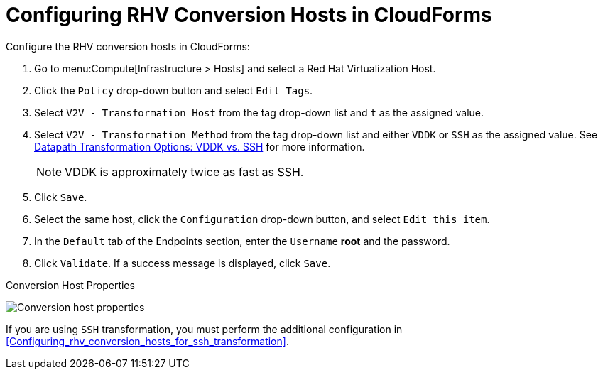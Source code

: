 [id="Configuring_rhv_conversion_hosts_in_CloudForms"]
= Configuring RHV Conversion Hosts in CloudForms

Configure the RHV conversion hosts in CloudForms:

. Go to menu:Compute[Infrastructure > Hosts] and select a Red Hat Virtualization Host.
. Click the `Policy` drop-down button and select `Edit Tags`.
. Select `V2V - Transformation Host` from the tag drop-down list and `t` as the assigned value.
. Select `V2V - Transformation Method` from the tag drop-down list and either `VDDK` or `SSH` as the assigned value. See xref:datapath_transformation_options_vddk_ssh[Datapath Transformation Options: VDDK vs. SSH] for more information.
+
[NOTE]
====
VDDK is approximately twice as fast as SSH.
====

. Click `Save`.
. Select the same host, click the `Configuration` drop-down button, and select `Edit this item`.
. In the `Default` tab of the Endpoints section, enter the `Username` *root* and the password.
. Click `Validate`. If a success message is displayed, click `Save`.

.Conversion Host Properties
image:Conversion_host_properties.png[]

If you are using `SSH` transformation, you must perform the additional configuration in    xref:Configuring_rhv_conversion_hosts_for_ssh_transformation[].
